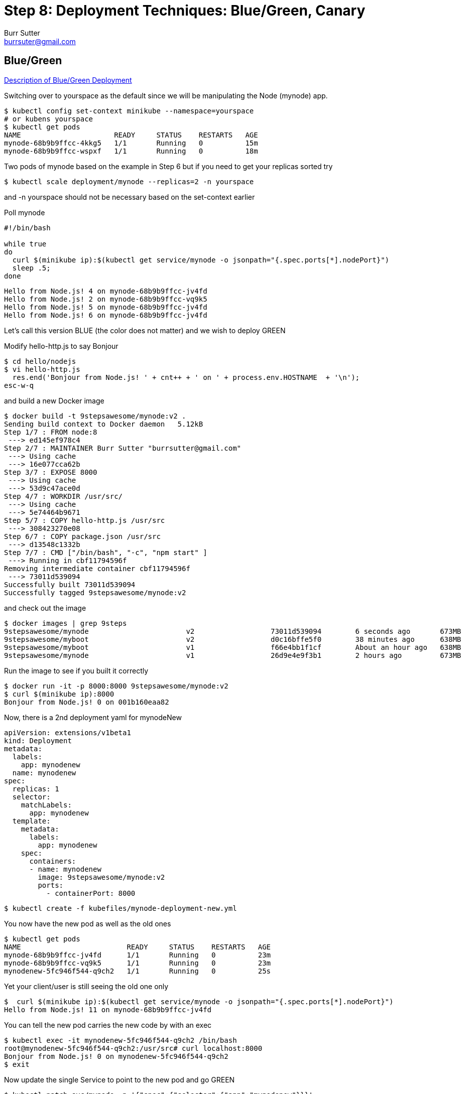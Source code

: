 = Step 8: Deployment Techniques: Blue/Green, Canary
Burr Sutter <burrsuter@gmail.com>

== Blue/Green

https://martinfowler.com/bliki/BlueGreenDeployment.html[Description of Blue/Green Deployment]

Switching over to yourspace as the default since we will be manipulating the Node (mynode) app.

----
$ kubectl config set-context minikube --namespace=yourspace
# or kubens yourspace
$ kubectl get pods
NAME                      READY     STATUS    RESTARTS   AGE
mynode-68b9b9ffcc-4kkg5   1/1       Running   0          15m
mynode-68b9b9ffcc-wspxf   1/1       Running   0          18m
----

Two pods of mynode based on the example in Step 6 but if you need to get your replicas sorted try
----
$ kubectl scale deployment/mynode --replicas=2 -n yourspace
----
and -n yourspace should not be necessary based on the set-context earlier


Poll mynode

[source,bash]
----
#!/bin/bash

while true
do 
  curl $(minikube ip):$(kubectl get service/mynode -o jsonpath="{.spec.ports[*].nodePort}")
  sleep .5;
done
----

----
Hello from Node.js! 4 on mynode-68b9b9ffcc-jv4fd
Hello from Node.js! 2 on mynode-68b9b9ffcc-vq9k5
Hello from Node.js! 5 on mynode-68b9b9ffcc-jv4fd
Hello from Node.js! 6 on mynode-68b9b9ffcc-jv4fd
----

Let's call this version BLUE (the color does not matter) and we wish to deploy GREEN

Modify hello-http.js to say Bonjour
----
$ cd hello/nodejs
$ vi hello-http.js
  res.end('Bonjour from Node.js! ' + cnt++ + ' on ' + process.env.HOSTNAME  + '\n');
esc-w-q  
----

and build a new Docker image

----
$ docker build -t 9stepsawesome/mynode:v2 .
Sending build context to Docker daemon   5.12kB
Step 1/7 : FROM node:8
 ---> ed145ef978c4
Step 2/7 : MAINTAINER Burr Sutter "burrsutter@gmail.com"
 ---> Using cache
 ---> 16e077cca62b
Step 3/7 : EXPOSE 8000
 ---> Using cache
 ---> 53d9c47ace0d
Step 4/7 : WORKDIR /usr/src/
 ---> Using cache
 ---> 5e74464b9671
Step 5/7 : COPY hello-http.js /usr/src
 ---> 308423270e08
Step 6/7 : COPY package.json /usr/src
 ---> d13548c1332b
Step 7/7 : CMD ["/bin/bash", "-c", "npm start" ]
 ---> Running in cbf11794596f
Removing intermediate container cbf11794596f
 ---> 73011d539094
Successfully built 73011d539094
Successfully tagged 9stepsawesome/mynode:v2
----

and check out the image

----
$ docker images | grep 9steps
9stepsawesome/mynode                       v2                  73011d539094        6 seconds ago       673MB
9stepsawesome/myboot                       v2                  d0c16bffe5f0        38 minutes ago      638MB
9stepsawesome/myboot                       v1                  f66e4bb1f1cf        About an hour ago   638MB
9stepsawesome/mynode                       v1                  26d9e4e9f3b1        2 hours ago         673MB
----

Run the image to see if you built it correctly
----
$ docker run -it -p 8000:8000 9stepsawesome/mynode:v2
$ curl $(minikube ip):8000
Bonjour from Node.js! 0 on 001b160eaa82
----

Now, there is a 2nd deployment yaml for mynodeNew
----
apiVersion: extensions/v1beta1
kind: Deployment
metadata:
  labels:
    app: mynodenew
  name: mynodenew
spec:
  replicas: 1
  selector:
    matchLabels:
      app: mynodenew
  template:
    metadata:
      labels:
        app: mynodenew
    spec:
      containers:
      - name: mynodenew
        image: 9stepsawesome/mynode:v2     
        ports:
          - containerPort: 8000
----

----
$ kubectl create -f kubefiles/mynode-deployment-new.yml
----

You now have the new pod as well as the old ones

----
$ kubectl get pods
NAME                         READY     STATUS    RESTARTS   AGE
mynode-68b9b9ffcc-jv4fd      1/1       Running   0          23m
mynode-68b9b9ffcc-vq9k5      1/1       Running   0          23m
mynodenew-5fc946f544-q9ch2   1/1       Running   0          25s
----

Yet your client/user is still seeing the old one only

----
$  curl $(minikube ip):$(kubectl get service/mynode -o jsonpath="{.spec.ports[*].nodePort}")
Hello from Node.js! 11 on mynode-68b9b9ffcc-jv4fd
----

You can tell the new pod carries the new code by with an exec

----
$ kubectl exec -it mynodenew-5fc946f544-q9ch2 /bin/bash
root@mynodenew-5fc946f544-q9ch2:/usr/src# curl localhost:8000
Bonjour from Node.js! 0 on mynodenew-5fc946f544-q9ch2
$ exit
----

Now update the single Service to point to the new pod and go GREEN

----
$ kubectl patch svc/mynode -p '{"spec":{"selector":{"app":"mynodenew"}}}'
----

You have just flipped all users to Bonjour (GREEN) and if you wish to flip back

----
$ kubectl patch svc/mynode -p '{"spec":{"selector":{"app":"mynode"}}}'
----

Note: Our deployment yaml did not have a live & ready probe, things worked out OK here because we waited until long after mynodenew was up and running before flipping the service selector.

== Built-In Canary

https://martinfowler.com/bliki/CanaryRelease.html[Description of Canary]

There are at least two types of deployments that some folks consider "canary deployments" in Kubernetes.  The first is simply the rolling update strategy with the health check (liveness probe), if the liveness check fails, it knows to undo the deployment.

Switching back to focusing on myboot and myspace
----
$ kubectl config set-context minikube --namespace=mypace
$ kubectl get pods
kubectl get pods
NAME                      READY     STATUS        RESTARTS   AGE
myboot-859cbbfb98-4rvl8   1/1       Running       0          55m
myboot-859cbbfb98-rwgp5   1/1       Running       0          55m
----

Make sure myboot has 2 replicas
----
$ kubectl scale deployment/myboot --replicas=2
----

and let's attempt to put some bad code into production

Go into hello/springboot/MyRESTController.java and add a System.exit(1) into the /health logic
----
   @RequestMapping(method = RequestMethod.GET, value = "/health")
   public ResponseEntity<String> health() {
        System.exit(1);
        return ResponseEntity.status(HttpStatus.OK)
            .body("I am fine, thank you\n");
   }
----

Obviously this sort of thing would never pass through your robust code reviews and automated QA but let's assume it does.

Build the code
----
$ mvn clean package
----

Build the docker image for v3
----
$ docker build -t 9stepsawesome/myboot:v3 .
----

Terminal 1: Start a poller
----
$ ./poll_myboot.sh
----

Terminal 2: Watch pods
----
$ kubectl get pods -w
----

Terminal 3: Watch events
----
$ kubectl get events -w
----

Terminal 4: rollout the v3 update
----
$ kubectl set image deployment/myboot myboot=9stepsawesome/myboot:v3
----

and watch the fireworks


----
$ kubectl get pods -w
myboot-5d7fb559dd-qh6fl   0/1       Error     1         11m
myboot-859cbbfb98-rwgp5   0/1       Terminating   0         6h
myboot-859cbbfb98-rwgp5   0/1       Terminating   0         6h
myboot-5d7fb559dd-qh6fl   0/1       CrashLoopBackOff   1         11m
myboot-859cbbfb98-rwgp5   0/1       Terminating   0         6h
----

----
$ kubectl get events -w
2018-08-02 19:42:19 -0400 EDT   2018-08-02 19:42:16 -0400 EDT   2         myboot-5d7fb559dd-qh6fl.154735c94d1446ce   Pod       spec.containers{myboot}   Warning   BackOff   kubelet, minikube   Back-off restarting failed container
----

And yet your polling client, stays with the old code & old pod
----
Aloha from Spring Boot! 133 on myboot-859cbbfb98-4rvl8
Aloha from Spring Boot! 134 on myboot-859cbbfb98-4rvl8
----

If you watch a while, the CrashLoopBackOff will continue and the restart count will increment.

Now, go fix the MyRESTController and also change from Hello to Aloha

No more System.exit()
----
   @RequestMapping(method = RequestMethod.GET, value = "/health")
   public ResponseEntity<String> health() {        
        return ResponseEntity.status(HttpStatus.OK)
            .body("I am fine, thank you\n");
   }
----
And change the greeting response to something you recognize.

Save

----
$ mvn clean package

$ docker build -t 9stepsawesome/myboot:v3 .
----

and now rollout the change to v3
----
$ kubectl set image deployment/myboot myboot=9stepsawesome/myboot:v3
----

== Manual Canary with multiple Deployments

Go back to v1
----
$ kubectl set image deployment/myboot myboot=9stepsawesome/myboot:v1
----

Next, we will use a 2nd Deployment like we did with Blue/Green.  

----
$ kubectl create -f kubefiles/myboot-deployment-canary.yml
----

And you can see a new pod being born
----
$ kubectl get pods
----

And this is the v3 one
----
$ kubectl get pods -l app=mybootcanary
$ kubectl exec -it mybootcanary-6ddc5d8d48-ptdjv curl localhost:8080/
----

Now we add a label to both v1 and v3 Deployments PodTemplate, causing new pods to be born
----
$ kubectl patch deployment/myboot -p '{"spec":{"template":{"metadata":{"labels":{"newstuff":"withCanary"}}}}}'
$ kubectl patch deployment/mybootcanary -p '{"spec":{"template":{"metadata":{"labels":{"newstuff":"withCanary"}}}}}'
----

Tweak the Service selector for this new label
----
$ kubectl patch service/myboot -p '{"spec":{"selector":{"newstuff":"withCanary","app": null}}}'
----

You should see approximately 30% canary mixed in with previous deployment
----
Hello from Spring Boot! 23 on myboot-d6c8464-ncpn8
Hello from Spring Boot! 22 on myboot-d6c8464-qnxd8
Aloha from Spring Boot! 83 on mybootcanary-74d99754f4-tx6pj
Hello from Spring Boot! 24 on myboot-d6c8464-ncpn8
----

You can then manipulate the percentages via the replicas associated with each deployment
20% Aloha (Canary)
----
$ kubectl scale deployment/myboot --replicas=4
$ kubectl scale deployment/mybootcanary --replicas=1
----

The challenge with this model is that you have to have the right pod count to get the right mix. If you want a 1% canary, you need 99 of the non-canary pods.

== Istio Cometh

The concept of the Canary rollout gets a lot smarter and more interesting with Istio.  You also get the concept of dark launches which allows you to push a change into the production environment, send traffic to the new pod(s) yet no responses are actual sent back to the end-user/client.

See https://bit.ly/istio-tutorial/[bit.ly/istio-tutorial]





